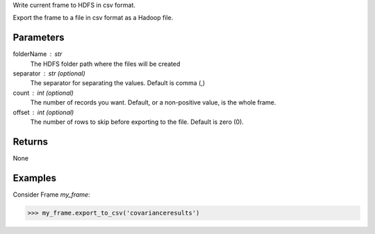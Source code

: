 Write current frame to HDFS in csv format.

Export the frame to a file in csv format as a Hadoop file.

Parameters
----------

folderName : str
    The HDFS folder path where the files will be created

separator : str (optional)
    The separator for separating the values.
    Default is comma (,)

count : int (optional)
    The number of records you want.
    Default, or a non-positive value, is the whole frame.

offset : int (optional)
    The number of rows to skip before exporting to the file.
    Default is zero (0).


Returns
-------
None

Examples
--------
Consider Frame *my_frame*:

.. code::

    >>> my_frame.export_to_csv('covarianceresults')

